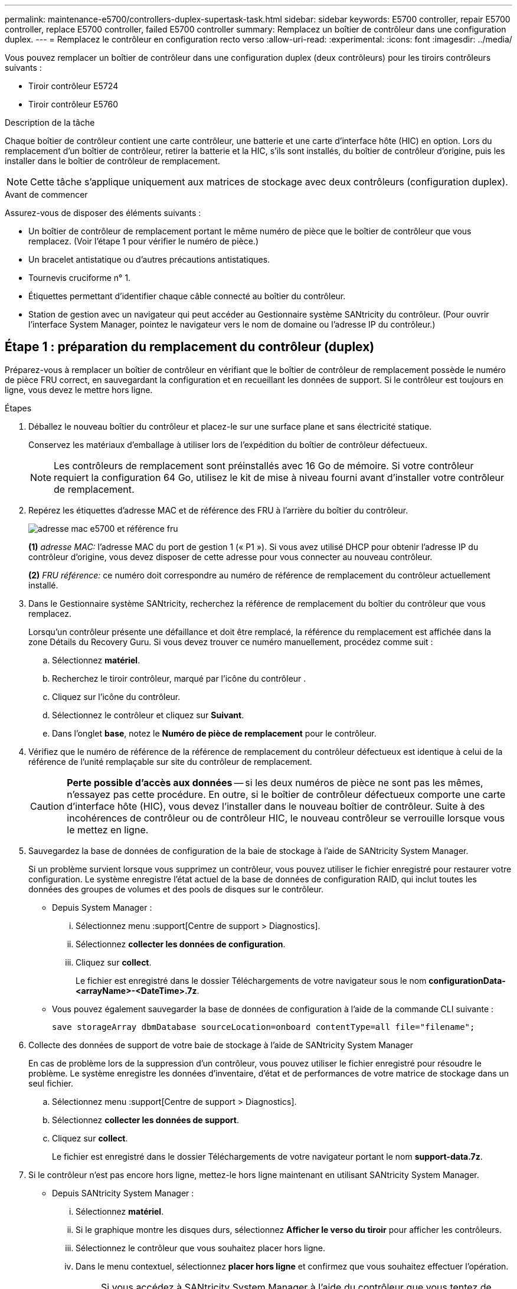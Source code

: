 ---
permalink: maintenance-e5700/controllers-duplex-supertask-task.html 
sidebar: sidebar 
keywords: E5700 controller, repair E5700 controller, replace E5700 controller, failed E5700 controller 
summary: Remplacez un boîtier de contrôleur dans une configuration duplex. 
---
= Remplacez le contrôleur en configuration recto verso
:allow-uri-read: 
:experimental: 
:icons: font
:imagesdir: ../media/


[role="lead"]
Vous pouvez remplacer un boîtier de contrôleur dans une configuration duplex (deux contrôleurs) pour les tiroirs contrôleurs suivants :

* Tiroir contrôleur E5724
* Tiroir contrôleur E5760


.Description de la tâche
Chaque boîtier de contrôleur contient une carte contrôleur, une batterie et une carte d'interface hôte (HIC) en option. Lors du remplacement d'un boîtier de contrôleur, retirer la batterie et la HIC, s'ils sont installés, du boîtier de contrôleur d'origine, puis les installer dans le boîtier de contrôleur de remplacement.


NOTE: Cette tâche s'applique uniquement aux matrices de stockage avec deux contrôleurs (configuration duplex).

.Avant de commencer
Assurez-vous de disposer des éléments suivants :

* Un boîtier de contrôleur de remplacement portant le même numéro de pièce que le boîtier de contrôleur que vous remplacez. (Voir l'étape 1 pour vérifier le numéro de pièce.)
* Un bracelet antistatique ou d'autres précautions antistatiques.
* Tournevis cruciforme n° 1.
* Étiquettes permettant d'identifier chaque câble connecté au boîtier du contrôleur.
* Station de gestion avec un navigateur qui peut accéder au Gestionnaire système SANtricity du contrôleur. (Pour ouvrir l'interface System Manager, pointez le navigateur vers le nom de domaine ou l'adresse IP du contrôleur.)




== Étape 1 : préparation du remplacement du contrôleur (duplex)

Préparez-vous à remplacer un boîtier de contrôleur en vérifiant que le boîtier de contrôleur de remplacement possède le numéro de pièce FRU correct, en sauvegardant la configuration et en recueillant les données de support. Si le contrôleur est toujours en ligne, vous devez le mettre hors ligne.

.Étapes
. Déballez le nouveau boîtier du contrôleur et placez-le sur une surface plane et sans électricité statique.
+
Conservez les matériaux d'emballage à utiliser lors de l'expédition du boîtier de contrôleur défectueux.

+

NOTE: Les contrôleurs de remplacement sont préinstallés avec 16 Go de mémoire. Si votre contrôleur requiert la configuration 64 Go, utilisez le kit de mise à niveau fourni avant d'installer votre contrôleur de remplacement.

. Repérez les étiquettes d'adresse MAC et de référence des FRU à l'arrière du boîtier du contrôleur.
+
image::../media/e5700_mac_address_and_fru_part_number.png[adresse mac e5700 et référence fru]

+
*(1)* _adresse MAC:_ l'adresse MAC du port de gestion 1 (« P1 »). Si vous avez utilisé DHCP pour obtenir l'adresse IP du contrôleur d'origine, vous devez disposer de cette adresse pour vous connecter au nouveau contrôleur.

+
*(2)* _FRU référence:_ ce numéro doit correspondre au numéro de référence de remplacement du contrôleur actuellement installé.

. Dans le Gestionnaire système SANtricity, recherchez la référence de remplacement du boîtier du contrôleur que vous remplacez.
+
Lorsqu'un contrôleur présente une défaillance et doit être remplacé, la référence du remplacement est affichée dans la zone Détails du Recovery Guru. Si vous devez trouver ce numéro manuellement, procédez comme suit :

+
.. Sélectionnez *matériel*.
.. Recherchez le tiroir contrôleur, marqué par l'icône du contrôleur image:../media/sam1130_ss_hardware_controller_icon_maint-e5700.gif[""].
.. Cliquez sur l'icône du contrôleur.
.. Sélectionnez le contrôleur et cliquez sur *Suivant*.
.. Dans l'onglet *base*, notez le *Numéro de pièce de remplacement* pour le contrôleur.


. Vérifiez que le numéro de référence de la référence de remplacement du contrôleur défectueux est identique à celui de la référence de l'unité remplaçable sur site du contrôleur de remplacement.
+

CAUTION: *Perte possible d'accès aux données* -- si les deux numéros de pièce ne sont pas les mêmes, n'essayez pas cette procédure. En outre, si le boîtier de contrôleur défectueux comporte une carte d'interface hôte (HIC), vous devez l'installer dans le nouveau boîtier de contrôleur. Suite à des incohérences de contrôleur ou de contrôleur HIC, le nouveau contrôleur se verrouille lorsque vous le mettez en ligne.

. Sauvegardez la base de données de configuration de la baie de stockage à l'aide de SANtricity System Manager.
+
Si un problème survient lorsque vous supprimez un contrôleur, vous pouvez utiliser le fichier enregistré pour restaurer votre configuration. Le système enregistre l'état actuel de la base de données de configuration RAID, qui inclut toutes les données des groupes de volumes et des pools de disques sur le contrôleur.

+
** Depuis System Manager :
+
... Sélectionnez menu :support[Centre de support > Diagnostics].
... Sélectionnez *collecter les données de configuration*.
... Cliquez sur *collect*.
+
Le fichier est enregistré dans le dossier Téléchargements de votre navigateur sous le nom *configurationData-<arrayName>-<DateTime>.7z*.



** Vous pouvez également sauvegarder la base de données de configuration à l'aide de la commande CLI suivante :
+
`save storageArray dbmDatabase sourceLocation=onboard contentType=all file="filename";`



. Collecte des données de support de votre baie de stockage à l'aide de SANtricity System Manager
+
En cas de problème lors de la suppression d'un contrôleur, vous pouvez utiliser le fichier enregistré pour résoudre le problème. Le système enregistre les données d'inventaire, d'état et de performances de votre matrice de stockage dans un seul fichier.

+
.. Sélectionnez menu :support[Centre de support > Diagnostics].
.. Sélectionnez *collecter les données de support*.
.. Cliquez sur *collect*.
+
Le fichier est enregistré dans le dossier Téléchargements de votre navigateur portant le nom *support-data.7z*.



. Si le contrôleur n'est pas encore hors ligne, mettez-le hors ligne maintenant en utilisant SANtricity System Manager.
+
** Depuis SANtricity System Manager :
+
... Sélectionnez *matériel*.
... Si le graphique montre les disques durs, sélectionnez *Afficher le verso du tiroir* pour afficher les contrôleurs.
... Sélectionnez le contrôleur que vous souhaitez placer hors ligne.
... Dans le menu contextuel, sélectionnez *placer hors ligne* et confirmez que vous souhaitez effectuer l'opération.
+

NOTE: Si vous accédez à SANtricity System Manager à l'aide du contrôleur que vous tentez de mettre hors ligne, un message SANtricity System Manager indisponible s'affiche. Sélectionnez *connexion à une autre connexion réseau* pour accéder automatiquement au Gestionnaire système SANtricity à l'aide de l'autre contrôleur.



** Vous pouvez également mettre les contrôleurs hors ligne en utilisant les commandes de l'interface de ligne de commandes suivantes :
+
*Pour contrôleur A:* `set controller [a] availability=offline`

+
*Pour le contrôleur B:* `set controller [b] availability=offline`



. Attendez que SANtricity System Manager mette à jour l'état du contrôleur sur hors ligne.
+

CAUTION: Ne pas commencer d'autres opérations tant que le statut n'a pas été mis à jour.

. Sélectionnez *revérification* dans Recovery Guru, et confirmez que le champ *OK pour supprimer* dans la zone Détails affiche *Oui*, indiquant qu'il est sûr de supprimer ce composant.




== Étape 2 : retrait du boîtier du contrôleur (duplex)

Retirer un boîtier de contrôleur pour remplacer le boîtier défectueux par un boîtier neuf.

.Étapes
. Placez un bracelet antistatique ou prenez d'autres précautions antistatiques.
. Etiqueter chaque câble relié au boîtier du contrôleur.
. Débrancher tous les câbles du boîtier du contrôleur.
+

CAUTION: Pour éviter de dégrader les performances, ne pas tordre, plier, pincer ou marcher sur les câbles.

. Si le boîtier du contrôleur possède une HIC utilisant des émetteurs-récepteurs SFP+, retirez les SFP.
+
Comme vous devez retirer la HIC du contrôleur défaillant, vous devez retirer tous les SFP des ports HIC. Toutefois, vous pouvez laisser tous les SFP installés dans les ports hôtes de la carte de base. Lorsque vous reconnectez les câbles, vous pouvez déplacer ces SFP vers le nouveau boîtier de contrôleur.

. Vérifiez que la LED du cache actif située à l'arrière du contrôleur est éteinte.
. Appuyez sur le loquet de la poignée de came jusqu'à ce qu'il se libère, puis ouvrez la poignée de came vers la droite pour libérer le boîtier du contrôleur de la tablette.
+
La figure suivante présente un tiroir contrôleur E5724 :

+
image::../media/28_dwg_e2824_remove_controller_canister_maint-e5700.gif[28 dwg e2824 retirer la cartouche du contrôleur maint. e5700]

+
*(1)* _canister_

+
*(2)* _poignée de came_

+
La figure suivante présente un exemple de tiroir contrôleur E5760 :

+
image::../media/28_dwg_e2860_add_controller_canister_maint-e5700.gif[28 dwg e2860 ajout de la cartouche de contrôleur maint. e5700]

+
*(1)* _canister_

+
*(2)* _poignée de came_

. A l'aide de deux mains et de la poignée de came, faites glisser le boîtier du contrôleur hors de la tablette.
+

CAUTION: Toujours utiliser deux mains pour soutenir le poids d'un boîtier de contrôleur.

+
Si vous retirez le boîtier du contrôleur d'un shelf contrôleur E5724, un rabat se met en place pour bloquer la baie vide, ce qui contribue à maintenir le débit d'air et le refroidissement.

. Retournez le boîtier du contrôleur afin que le capot amovible soit orienté vers le haut.
. Placez le boîtier du contrôleur sur une surface plane et exempte d'électricité statique.




== Étape 3 : retrait de la batterie (duplex)

Retirez la batterie pour pouvoir installer le nouveau contrôleur.

.Étapes
. Pour retirer le couvercle du boîtier du contrôleur, appuyez sur le bouton et faites glisser le couvercle hors du boîtier.
. Vérifiez que le voyant vert à l'intérieur du contrôleur (entre la batterie et les modules DIMM) est éteint.
+
Si ce voyant vert est allumé, le contrôleur utilise toujours l'alimentation de la batterie. Vous devez attendre que ce voyant s'éteigne avant de retirer des composants.

+
image::../media/28_dwg_e2800_internal_cache_active_led_maint-e5700.gif[28 dwg e2800 cache interne led active maint. e5700]

+
*(1)* _LED active cache interne_

+
*(2)* _batterie_

. Repérez le loquet de dégagement bleu de la batterie.
. Déverrouillez la batterie en appuyant sur le loquet de déverrouillage vers le bas et en l'éloignant du boîtier du contrôleur.
+
image::../media/28_dwg_e2800_remove_battery_maint-e5700.gif[28 dwg e2800 retirer le bloc-batterie e5700]

+
*(1)* _loquet de dégagement de la batterie_

+
*(2)* _batterie_

. Soulevez la batterie et faites-la glisser hors du boîtier du contrôleur.




== Étape 4 : retrait de la carte d'interface hôte (duplex)

Si le boîtier du contrôleur comporte une carte d'interface hôte (HIC), retirez la carte HIC du boîtier du contrôleur d'origine pour pouvoir la réutiliser dans le nouveau boîtier du contrôleur.

.Étapes
. À l'aide d'un tournevis cruciforme n° 1, retirez les vis qui fixent le cadran HIC au boîtier du contrôleur.
+
Il y a quatre vis : une sur le dessus, une sur le côté et deux sur l'avant.

+
image::../media/28_dwg_e2800_hic_faceplace_screws_maint-e5700.gif[28 dwg e2800 vis à face arrière maint e5700]

. Retirez la plaque HIC.
. À l'aide de vos doigts ou d'un tournevis cruciforme, desserrez les trois vis à molette qui fixent le HIC à la carte contrôleur.
. Détachez avec précaution la carte HIC de la carte contrôleur en la soulevant et en la faisant glisser vers l'arrière.
+

NOTE: Veillez à ne pas rayer ou heurter les composants au bas de la HIC ou au-dessus de la carte contrôleur.

+
image::../media/28_dwg_e2800_hic_thumbscrews_maint-e5700.gif[28 dwg e2800 vis à molette hic maint e5700]

+
*(1)* _carte d'interface hôte (HIC)_

+
*(2)* _vis_

. Placez le HIC sur une surface antistatique.




== Étape 5 : installation de la batterie (duplex)

Installer la batterie dans le boîtier de contrôleur de remplacement. Vous pouvez installer la batterie que vous avez retirée du boîtier du contrôleur d'origine ou installer une nouvelle batterie que vous avez commandée.

.Étapes
. Retournez le boîtier du contrôleur de remplacement de sorte que le couvercle amovible soit orienté vers le haut.
. Appuyez sur le bouton du capot et faites glisser le capot pour le retirer.
. Orientez le boîtier du contrôleur de manière à ce que le logement de la batterie soit orienté vers vous.
. Insérez la batterie dans le boîtier du contrôleur en l'inclinant légèrement vers le bas.
+
Vous devez insérer la bride métallique située à l'avant de la batterie dans la fente située au bas du boîtier du contrôleur et faire glisser le haut de la batterie sous la petite goupille d'alignement située sur le côté gauche du boîtier.

. Déplacez le loquet de la batterie vers le haut pour fixer la batterie.
+
Lorsque le loquet s'enclenche, le bas des crochets de verrouillage se trouve dans une fente métallique du châssis.

+
image::../media/28_dwg_e2800_insert_battery_maint-e5700.gif[28 dwg e2800 insérez la pile dans le logement e5700]

+
*(1)* _loquet de dégagement de la batterie_

+
*(2)* _batterie_

. Retournez le boîtier du contrôleur pour vérifier que la batterie est correctement installée.
+

CAUTION: *Dommages matériels possibles* -- la bride métallique à l'avant de la batterie doit être complètement insérée dans la fente du boîtier du contrôleur (comme illustré sur la première figure). Si la batterie n'est pas installée correctement (comme illustré sur la deuxième figure), la bride métallique risque de toucher la carte contrôleur, ce qui endommagerait le contrôleur lorsque vous mettez le système sous tension.

+
** *Correct* -- la bride métallique de la batterie est complètement insérée dans le logement du contrôleur :
+
image:../media/28_dwg_e2800_battery_flange_ok_maint-e5700.gif[""]

** *Incorrect* -- la bride métallique de la batterie n'est pas insérée dans le logement du contrôleur :
+
image:../media/28_dwg_e2800_battery_flange_not_ok_maint-e5700.gif[""]







== Étape 6 : installation de la carte d'interface hôte (duplex)

Si vous avez retiré une HIC du boîtier de contrôleur d'origine, vous devez installer cette HIC dans le nouveau boîtier de contrôleur.

.Étapes
. À l'aide d'un tournevis cruciforme n° 1, retirez les quatre vis qui fixent le cache blanc au boîtier du contrôleur de remplacement, puis retirez le cache.
. Alignez les trois vis moletées de la HIC avec les trous correspondants du contrôleur, puis alignez le connecteur situé au bas de la HIC avec le connecteur d'interface HIC de la carte contrôleur.
+
Veillez à ne pas rayer ou heurter les composants au bas de la HIC ou au-dessus de la carte contrôleur.

. Abaisser avec précaution la HIC et mettre le connecteur HIC en place en appuyant doucement sur la HIC.
+

CAUTION: *Dommages possibles à l'équipement* -- faites très attention de ne pas pincer le connecteur ruban doré pour les voyants du contrôleur entre la HIC et les vis à molette.

+
image::../media/28_dwg_e2800_hic_thumbscrews_maint-e5700.gif[28 dwg e2800 vis à molette hic maint e5700]

+
*(1)* _carte d'interface hôte (HIC)_

+
*(2)* _vis_

. Serrez les vis à molette HIC à la main.
+
N'utilisez pas de tournevis, sinon vous risquez de trop serrer les vis.

. À l'aide d'un tournevis cruciforme n° 1, fixez la carte HIC que vous avez retirée du boîtier de contrôleur d'origine sur le nouveau boîtier de contrôleur à l'aide de quatre vis.
+
image::../media/28_dwg_e2800_hic_faceplace_screws_maint-e5700.gif[28 dwg e2800 vis à face arrière maint e5700]





== Étape 7 : installation d'un nouveau boîtier de contrôleur (duplex)

Après avoir installé la batterie et la carte d'interface hôte (HIC), si l'une d'elles était installée au départ, vous pouvez installer le nouveau boîtier de contrôleur dans le shelf contrôleur.

.Étapes
. Réinstallez le couvercle sur le boîtier du contrôleur en faisant glisser le couvercle de l'arrière vers l'avant jusqu'à ce que le bouton s'enclenche.
. Retournez le boîtier du contrôleur, de sorte que le capot amovible soit orienté vers le bas.
. Avec la poignée de came en position ouverte, faites glisser le boîtier du contrôleur complètement dans la tablette du contrôleur.
+
image::../media/28_dwg_e2824_remove_controller_canister_maint-e5700.gif[28 dwg e2824 retirer la cartouche du contrôleur maint. e5700]

+
*(1)* _canister_

+
*(2)* _poignée de came_

+
image::../media/28_dwg_e2860_add_controller_canister_maint-e5700.gif[28 dwg e2860 ajout de la cartouche de contrôleur maint. e5700]

+
*(1)* _canister_

+
*(2)* _poignée de came_

. Déplacez la poignée de came vers la gauche pour verrouiller le boîtier du contrôleur en place.
. Installez les SFP depuis le contrôleur d'origine dans les ports hôte du nouveau contrôleur et reconnectez tous les câbles.
+
Si vous utilisez plusieurs protocoles hôtes, assurez-vous d'installer les SFP dans les ports hôtes appropriés.

. Si le contrôleur d'origine utilise DHCP pour l'adresse IP, localisez l'adresse MAC sur l'étiquette située à l'arrière du contrôleur de remplacement. Demandez à votre administrateur réseau d'associer le DNS/réseau et l'adresse IP du contrôleur que vous avez supprimé à l'adresse MAC du contrôleur de remplacement.
+

NOTE: Si le contrôleur d'origine n'a pas utilisé DHCP pour l'adresse IP, le nouveau contrôleur adopte l'adresse IP du contrôleur que vous avez retiré.





== Étape 8 : remplacement complet du contrôleur (duplex)

Placez le contrôleur en ligne, collectez les données de support et reprenez les opérations.

.Étapes
. Au démarrage du contrôleur, vérifier les LED du contrôleur et l'écran à sept segments.
+
Lorsque la communication avec l'autre contrôleur est rétablie :

+
** L'affichage à sept segments montre la séquence répétée *OS*, *OL*, *_blank_* pour indiquer que le contrôleur est hors ligne.
** Le voyant d'avertissement orange reste allumé.
** Les voyants Host Link peuvent être allumés, clignotants ou éteints, selon l'interface hôte.image:../media/e5700_hic_3_callouts_maint-e5700.gif[""]
+
*(1)* _LED Host Link_

+
*(2)* _voyant attention (orange)_

+
*(3)* _affichage à sept segments_



. Vérifier les codes sur l'affichage à sept segments du contrôleur lorsqu'il est de nouveau en ligne. Si l'écran affiche l'une des séquences répétées suivantes, retirez immédiatement le contrôleur.
+
** *OE*, *L0*, *_blank_* (contrôleurs non concordants)
** *OE*, *L6*, *_blank_* (HIC non pris en charge)
+

CAUTION: *Perte possible d'accès aux données* -- si le contrôleur que vous venez d'installer affiche un de ces codes, et que l'autre contrôleur est réinitialisé pour une raison quelconque, le second contrôleur pourrait également se bloquer.



. Lorsque le contrôleur est de nouveau en ligne, vérifiez si une incompatibilité NVSRAM est signalée dans Recovery Guru.
+
.. Si une incompatibilité NVSRAM est signalée, mettez à niveau NVSRAM à l'aide de la commande SMcli suivante :
+
[listing]
----
SMcli <controller A IP> <controller B IP> -u admin -p <password> -k -c "download storageArray NVSRAM file=\"C:\Users\testuser\Downloads\NVSRAM .dlp file>\" forceDownload=TRUE;"
----
+
Le `-k` le paramètre est requis si la baie n'est pas sécurisée par https.



+

NOTE: Si la commande SMcli ne peut pas être terminée, contactez https://www.netapp.com/company/contact-us/support/["Support technique NetApp"^] vous pouvez également vous connecter au https://mysupport.netapp.com["Site de support NetApp"^] pour créer un cas.

. Vérifiez que l'état du système est optimal et que les LED d'avertissement du tiroir contrôleur sont visibles.
+
Si l'état n'est pas optimal ou si l'un des voyants d'avertissement est allumé, vérifiez que tous les câbles sont correctement installés et que le boîtier du contrôleur est correctement installé. Au besoin, déposer et réinstaller le boîtier du contrôleur.

+

NOTE: Si vous ne pouvez pas résoudre le problème, contactez le support technique.

. Si nécessaire, redistribuez tous les volumes au propriétaire de votre choix à l'aide de SANtricity System Manager.
+
.. Sélectionnez menu:Storage[volumes].
.. Sélectionner menu:plus[rerépartir les volumes].


. Cliquez sur menu:matériel[support > Centre de mise à niveau] pour vous assurer que les versions du micrologiciel et de la NVSRAM sur le système correspondent aux niveaux souhaités.
+
Au besoin, installez la dernière version.

. Si nécessaire, collectez les données d'assistance de votre baie de stockage à l'aide de SANtricity System Manager.
+
.. Sélectionnez menu :support[Centre de support > Diagnostics].
.. Sélectionnez *collecter les données de support*.
.. Cliquez sur *collect*.
+
Le fichier est enregistré dans le dossier Téléchargements de votre navigateur portant le nom *support-data.7z*.





.Et la suite ?
Le remplacement de votre contrôleur est terminé. Vous pouvez reprendre les opérations normales.
